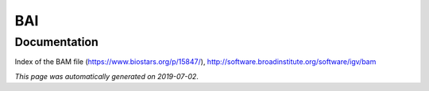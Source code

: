 
BAI
===



Documentation
-------------

Index of the BAM file (https://www.biostars.org/p/15847/), http://software.broadinstitute.org/software/igv/bam

*This page was automatically generated on 2019-07-02*.
